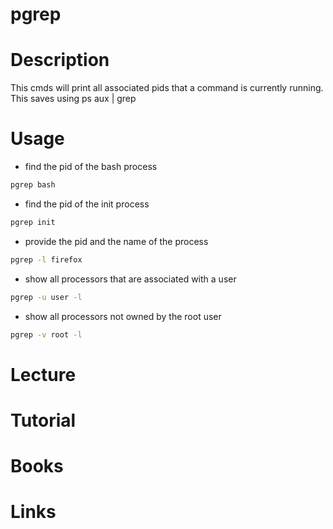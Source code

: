 #+TAGS: pgrep process


* pgrep
* Description
This cmds will print all associated pids that a command is currently running.
This saves using ps aux | grep 

* Usage
- find the pid of the bash process
#+BEGIN_SRC sh
pgrep bash
#+END_SRC

- find the pid of the init process
#+BEGIN_SRC sh
pgrep init
#+END_SRC

- provide the pid and the name of the process
#+BEGIN_SRC sh
pgrep -l firefox
#+END_SRC

- show all processors that are associated with a user
#+BEGIN_SRC sh
pgrep -u user -l
#+END_SRC

- show all processors not owned by the root user
#+BEGIN_SRC sh
pgrep -v root -l
#+END_SRC
* Lecture
* Tutorial
* Books
* Links
